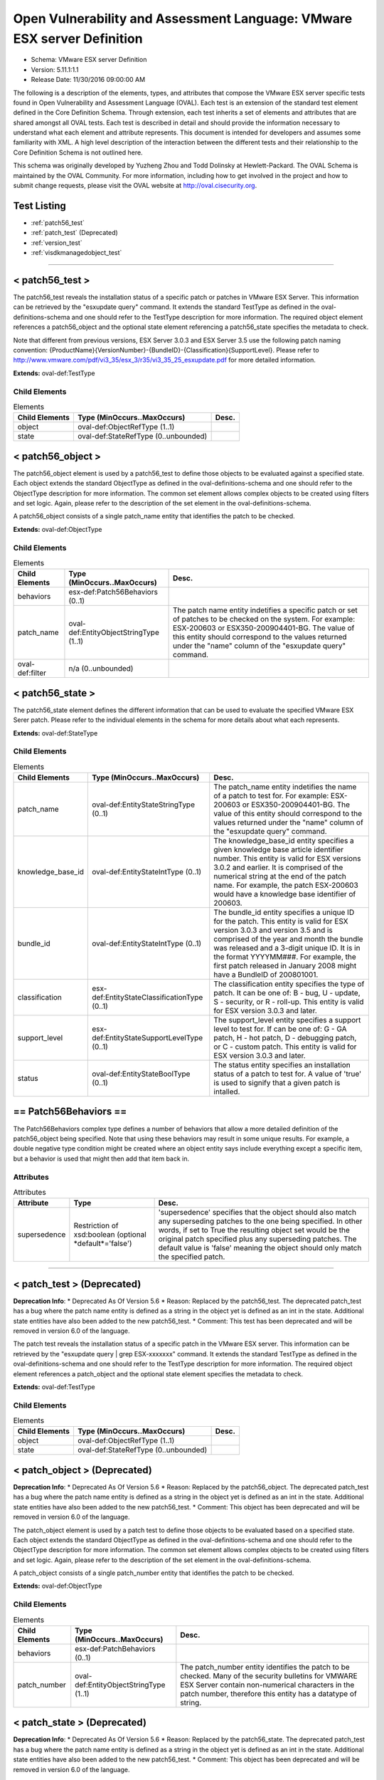 Open Vulnerability and Assessment Language: VMware ESX server Definition  
=========================================================
* Schema: VMware ESX server Definition  
* Version: 5.11.1:1.1  
* Release Date: 11/30/2016 09:00:00 AM

The following is a description of the elements, types, and attributes that compose the VMware ESX server specific tests found in Open Vulnerability and Assessment Language (OVAL). Each test is an extension of the standard test element defined in the Core Definition Schema. Through extension, each test inherits a set of elements and attributes that are shared amongst all OVAL tests. Each test is described in detail and should provide the information necessary to understand what each element and attribute represents. This document is intended for developers and assumes some familiarity with XML. A high level description of the interaction between the different tests and their relationship to the Core Definition Schema is not outlined here.

This schema was originally developed by Yuzheng Zhou and Todd Dolinsky at Hewlett-Packard. The OVAL Schema is maintained by the OVAL Community. For more information, including how to get involved in the project and how to submit change requests, please visit the OVAL website at http://oval.cisecurity.org.

Test Listing  
---------------------------------------------------------
* :ref:`patch56_test`  
* :ref:`patch_test` (Deprecated)  
* :ref:`version_test`  
* :ref:`visdkmanagedobject_test`  
  
______________
  
.. _patch56_test:  
  
< patch56_test >  
---------------------------------------------------------
The patch56_test reveals the installation status of a specific patch or patches in VMware ESX Server. This information can be retrieved by the "esxupdate query" command. It extends the standard TestType as defined in the oval-definitions-schema and one should refer to the TestType description for more information. The required object element references a patch56_object and the optional state element referencing a patch56_state specifies the metadata to check.

Note that different from previous versions, ESX Server 3.0.3 and ESX Server 3.5 use the following patch naming convention: {ProductName}{VersionNumber}-{BundleID}-{Classification}{SupportLevel}. Please refer to http://www.vmware.com/pdf/vi3_35/esx_3/r35/vi3_35_25_esxupdate.pdf for more detailed information.

**Extends:** oval-def:TestType

Child Elements  
^^^^^^^^^^^^^^^^^^^^^^^^^^^^^^^^^^^^^^^^^^^^^^^^^^^^^^^^^
.. list-table:: Elements  
    :header-rows: 1  
  
    * - Child Elements  
      - Type (MinOccurs..MaxOccurs)  
      - Desc.  
    * - object  
      - oval-def:ObjectRefType (1..1)  
      -   
    * - state  
      - oval-def:StateRefType (0..unbounded)  
      -   
  
.. _patch56_object:  
  
< patch56_object >  
---------------------------------------------------------
The patch56_object element is used by a patch56_test to define those objects to be evaluated against a specified state. Each object extends the standard ObjectType as defined in the oval-definitions-schema and one should refer to the ObjectType description for more information. The common set element allows complex objects to be created using filters and set logic. Again, please refer to the description of the set element in the oval-definitions-schema.

A patch56_object consists of a single patch_name entity that identifies the patch to be checked.

**Extends:** oval-def:ObjectType

Child Elements  
^^^^^^^^^^^^^^^^^^^^^^^^^^^^^^^^^^^^^^^^^^^^^^^^^^^^^^^^^
.. list-table:: Elements  
    :header-rows: 1  
  
    * - Child Elements  
      - Type (MinOccurs..MaxOccurs)  
      - Desc.  
    * - behaviors  
      - esx-def:Patch56Behaviors (0..1)  
      -   
    * - patch_name  
      - oval-def:EntityObjectStringType (1..1)  
      - The patch name entity indetifies a specific patch or set of patches to be checked on the system. For example: ESX-200603 or ESX350-200904401-BG. The value of this entity should correspond to the values returned under the "name" column of the "esxupdate query" command.  
    * - oval-def:filter  
      - n/a (0..unbounded)  
      -   
  
.. _patch56_state:  
  
< patch56_state >  
---------------------------------------------------------
The patch56_state element defines the different information that can be used to evaluate the specified VMware ESX Serer patch. Please refer to the individual elements in the schema for more details about what each represents.

**Extends:** oval-def:StateType

Child Elements  
^^^^^^^^^^^^^^^^^^^^^^^^^^^^^^^^^^^^^^^^^^^^^^^^^^^^^^^^^
.. list-table:: Elements  
    :header-rows: 1  
  
    * - Child Elements  
      - Type (MinOccurs..MaxOccurs)  
      - Desc.  
    * - patch_name  
      - oval-def:EntityStateStringType (0..1)  
      - The patch_name entity indetifies the name of a patch to test for. For example: ESX-200603 or ESX350-200904401-BG. The value of this entity should correspond to the values returned under the "name" column of the "esxupdate query" command.  
    * - knowledge_base_id  
      - oval-def:EntityStateIntType (0..1)  
      - The knowledge_base_id entity specifies a given knowledge base article identifier number. This entity is valid for ESX versions 3.0.2 and earlier. It is comprised of the numerical string at the end of the patch name. For example, the patch ESX-200603 would have a knowledge base identifier of 200603.  
    * - bundle_id  
      - oval-def:EntityStateIntType (0..1)  
      - The bundle_id entity specifies a unique ID for the patch. This entity is valid for ESX version 3.0.3 and version 3.5 and is comprised of the year and month the bundle was released and a 3-digit unique ID. It is in the format YYYYMM###. For example, the first patch released in January 2008 might have a BundleID of 200801001.  
    * - classification  
      - esx-def:EntityStateClassificationType (0..1)  
      - The classification entity specifies the type of patch. It can be one of: B - bug, U - update, S - security, or R - roll-up. This entity is valid for ESX version 3.0.3 and later.  
    * - support_level  
      - esx-def:EntityStateSupportLevelType (0..1)  
      - The support_level entity specifies a support level to test for. If can be one of: G - GA patch, H - hot patch, D - debugging patch, or C - custom patch. This entity is valid for ESX version 3.0.3 and later.  
    * - status  
      - oval-def:EntityStateBoolType (0..1)  
      - The status entity specifies an installation status of a patch to test for. A value of 'true' is used to signify that a given patch is intalled.  
  
.. _Patch56Behaviors:  
  
== Patch56Behaviors ==  
---------------------------------------------------------
The Patch56Behaviors complex type defines a number of behaviors that allow a more detailed definition of the patch56_object being specified. Note that using these behaviors may result in some unique results. For example, a double negative type condition might be created where an object entity says include everything except a specific item, but a behavior is used that might then add that item back in.

Attributes  
^^^^^^^^^^^^^^^^^^^^^^^^^^^^^^^^^^^^^^^^^^^^^^^^^^^^^^^^^
.. list-table:: Attributes  
    :header-rows: 1  
  
    * - Attribute  
      - Type  
      - Desc.  
    * - supersedence  
      - Restriction of xsd:boolean (optional *default*='false')  
      - 'supersedence' specifies that the object should also match any superseding patches to the one being specified. In other words, if set to True the resulting object set would be the original patch specified plus any superseding patches. The default value is 'false' meaning the object should only match the specified patch.  
  
  
______________
  
.. _patch_test:  
  
< patch_test > (Deprecated)  
---------------------------------------------------------
**Deprecation Info**:  
* Deprecated As Of Version 5.6  
* Reason: Replaced by the patch56_test. The deprecated patch_test has a bug where the patch name entity is defined as a string in the object yet is defined as an int in the state.  Additional state entities have also been added to the new patch56_test.  
* Comment: This test has been deprecated and will be removed in version 6.0 of the language.  
  
The patch test reveals the installation status of a specific patch in the VMware ESX server. This information can be retrieved by the "esxupdate query | grep ESX-xxxxxxx" command. It extends the standard TestType as defined in the oval-definitions-schema and one should refer to the TestType description for more information. The required object element references a patch_object and the optional state element specifies the metadata to check.

**Extends:** oval-def:TestType

Child Elements  
^^^^^^^^^^^^^^^^^^^^^^^^^^^^^^^^^^^^^^^^^^^^^^^^^^^^^^^^^
.. list-table:: Elements  
    :header-rows: 1  
  
    * - Child Elements  
      - Type (MinOccurs..MaxOccurs)  
      - Desc.  
    * - object  
      - oval-def:ObjectRefType (1..1)  
      -   
    * - state  
      - oval-def:StateRefType (0..unbounded)  
      -   
  
.. _patch_object:  
  
< patch_object > (Deprecated)  
---------------------------------------------------------
**Deprecation Info**:  
* Deprecated As Of Version 5.6  
* Reason: Replaced by the patch56_object. The deprecated patch_test has a bug where the patch name entity is defined as a string in the object yet is defined as an int in the state.  Additional state entities have also been added to the new patch56_test.  
* Comment: This object has been deprecated and will be removed in version 6.0 of the language.  
  
The patch_object element is used by a patch test to define those objects to be evaluated based on a specified state. Each object extends the standard ObjectType as defined in the oval-definitions-schema and one should refer to the ObjectType description for more information. The common set element allows complex objects to be created using filters and set logic. Again, please refer to the description of the set element in the oval-definitions-schema.

A patch_object consists of a single patch_number entity that identifies the patch to be checked.

**Extends:** oval-def:ObjectType

Child Elements  
^^^^^^^^^^^^^^^^^^^^^^^^^^^^^^^^^^^^^^^^^^^^^^^^^^^^^^^^^
.. list-table:: Elements  
    :header-rows: 1  
  
    * - Child Elements  
      - Type (MinOccurs..MaxOccurs)  
      - Desc.  
    * - behaviors  
      - esx-def:PatchBehaviors (0..1)  
      -   
    * - patch_number  
      - oval-def:EntityObjectStringType (1..1)  
      - The patch_number entity identifies the patch to be checked. Many of the security bulletins for VMWARE ESX Server contain non-numerical characters in the patch number, therefore this entity has a datatype of string.  
  
.. _patch_state:  
  
< patch_state > (Deprecated)  
---------------------------------------------------------
**Deprecation Info**:  
* Deprecated As Of Version 5.6  
* Reason: Replaced by the patch56_state. The deprecated patch_test has a bug where the patch name entity is defined as a string in the object yet is defined as an int in the state.  Additional state entities have also been added to the new patch56_test.  
* Comment: This object has been deprecated and will be removed in version 6.0 of the language.  
  
The patch_state element defines the information about a specific patch. The patch_number element identifies this patch, and the status element reveals the installation status of this patch in the VMware ESX server. For instance, after the "esxupdate query | grep ESX-2559638" command is run, the result is either a string similar to "ESX-2559638 15:27:17 04/05/07 Update info rpm for ESX 3.0.1." or empty.

**Extends:** oval-def:StateType

Child Elements  
^^^^^^^^^^^^^^^^^^^^^^^^^^^^^^^^^^^^^^^^^^^^^^^^^^^^^^^^^
.. list-table:: Elements  
    :header-rows: 1  
  
    * - Child Elements  
      - Type (MinOccurs..MaxOccurs)  
      - Desc.  
    * - patch_number  
      - oval-def:EntityStateStringType (0..1)  
      - This is the patch number of a specific patch which will be checked in current VMware ESX server. Many of the security bulletins for VMWARE ESX Server contain non-numerical characters in the patch nubmer, therefore this entity has a datatype of string.  
    * - status  
      - oval-def:EntityStateBoolType (0..1)  
      - This is the installation status of a specific patch in current VMware ESX server.  
  
.. _PatchBehaviors:  
  
== PatchBehaviors == (Deprecated)  
---------------------------------------------------------
**Deprecation Info**:  
* Deprecated As Of Version 5.6  
* Reason: Replaced by Patch56Behaviors. The deprecated patch_test has a bug where the patch name entity is defined as a string in the object yet is defined as an int in the state.  Additional state entities have also been added to the new patch56_test.  
* Comment: These behaviors have been deprecated and will be removed in version 6.0 of the language.  
  
The PatchBehaviors complex type defines a number of behaviors that allow a more detailed definition of the patch_object being specified. Note that using these behaviors may result in some unique results. For example, a double negative type condition might be created where an object entity says include everything except a specific item, but a behavior is used that might then add that item back in.

Attributes  
^^^^^^^^^^^^^^^^^^^^^^^^^^^^^^^^^^^^^^^^^^^^^^^^^^^^^^^^^
.. list-table:: Attributes  
    :header-rows: 1  
  
    * - Attribute  
      - Type  
      - Desc.  
    * - supersedence  
      - Restriction of xsd:boolean (optional *default*='false')  
      - 'supersedence' specifies that the object should also match any superseding patches to the one being specified. In other words, if set to True the resulting object set would be the original patch specified plus any superseding patches. The default value is 'false' meaning the object should only match the specified patch.  
  
  
______________
  
.. _version_test:  
  
< version_test >  
---------------------------------------------------------
The version test reveals information about the release and build version of the VMware ESX server. This information can be retrieved by the "vmware -v" command or by checking the /proc/vmware/version file. It extends the standard TestType as defined in the oval-definitions-schema and one should refer to the TestType description for more information. The required object element references a version_object and the optional state element specifies the metadata to check.

**Extends:** oval-def:TestType

Child Elements  
^^^^^^^^^^^^^^^^^^^^^^^^^^^^^^^^^^^^^^^^^^^^^^^^^^^^^^^^^
.. list-table:: Elements  
    :header-rows: 1  
  
    * - Child Elements  
      - Type (MinOccurs..MaxOccurs)  
      - Desc.  
    * - object  
      - oval-def:ObjectRefType (1..1)  
      -   
    * - state  
      - oval-def:StateRefType (0..unbounded)  
      -   
  
.. _version_object:  
  
< version_object >  
---------------------------------------------------------
The version_object element is used by a version test to define those objects to be evaluated based on a specified state. There is actually only one object relating to version and this is the ESX server as a whole. Therefore, there are no child entities defined. Any OVAL Test written to check version will reference the same version_object which is basically an empty object element.

**Extends:** oval-def:ObjectType

.. _version_state:  
  
< version_state >  
---------------------------------------------------------
The version_state element defines the information about the release and build version. The release and build elements specify the release and build information of the VMware ESX server respectively. For instance, if the output of "vmware -v" command is "VMware ESX Server 3.0.1 build-39823", then release is equal to "3.0.1" and build is equal to "39823".

**Extends:** oval-def:StateType

Child Elements  
^^^^^^^^^^^^^^^^^^^^^^^^^^^^^^^^^^^^^^^^^^^^^^^^^^^^^^^^^
.. list-table:: Elements  
    :header-rows: 1  
  
    * - Child Elements  
      - Type (MinOccurs..MaxOccurs)  
      - Desc.  
    * - release  
      - oval-def:EntityStateVersionType (0..1)  
      - This is the release version of current VMware ESX server.  
    * - build  
      - oval-def:EntityStateIntType (0..1)  
      - This is the build version of current VMware ESX server.  
  
______________
  
.. _visdkmanagedobject_test:  
  
< visdkmanagedobject_test >  
---------------------------------------------------------
The visdkmanagedobject_test is used to check information about Managed Objects in the VMware Infrastructure. This test extends the standard TestType as defined in the oval-definitions-schema and one should refer to the TestType description for more information. The required object element references a visdkmanagedobject _object and the optional state element specifies the metadata to check.

This test has been introduced to enable standardized automated assessments of configuration settings in cloud computing components. All aspects of the VMware cloud can be considered in this test due to the VMware Infrastructure. Whether it is a Virutal Machine, a Host System, or even a Data Center, properties are defined in ways that can be enumerated in a common methodology. The VI SDK Programming Guide located at http://www.vmware.com/support/developer/vc-sdk/visdk400pubs/sdk40programmingguide.pdf serves as a great resource. Chapter 3 discusses the Managed Entities enumerated in the behaviors.

There are several Managed Entities in the VMware Infrastructure which have been enumerated in ViSdkManagedEntityBehaviors to enable interpreters to execute efficient interrogations. This test is designed for an interpreter to access Managed Entity properties (settings) via the VI SDK webservice. An example use case is to interrogate all virtual machines to ensure that a particular security setting is enabled. Some properties serve to configure the Virtual Machine, while others can be used to identify. For example, sets and filters can be used to create a set of all Virtual Machines where bridged networking is employed, and then perform an OVAL state evaluation against each of those Virtual Machines. This concept applies to all properties across all Managed Entities. Use the ViSdkManagedEntityBehaviors to avoid enumerating all Managed Objects when only one type should be considered.

**Extends:** oval-def:TestType

Child Elements  
^^^^^^^^^^^^^^^^^^^^^^^^^^^^^^^^^^^^^^^^^^^^^^^^^^^^^^^^^
.. list-table:: Elements  
    :header-rows: 1  
  
    * - Child Elements  
      - Type (MinOccurs..MaxOccurs)  
      - Desc.  
    * - object  
      - oval-def:ObjectRefType (1..1)  
      -   
    * - state  
      - oval-def:StateRefType (0..unbounded)  
      -   
  
.. _visdkmanagedobject_object:  
  
< visdkmanagedobject_object >  
---------------------------------------------------------
The visdkmanagedobject_object element is used by the visdkmanagedobject_test to define those objects to be evaluated based on a specified state.

**Extends:** oval-def:ObjectType

Child Elements  
^^^^^^^^^^^^^^^^^^^^^^^^^^^^^^^^^^^^^^^^^^^^^^^^^^^^^^^^^
.. list-table:: Elements  
    :header-rows: 1  
  
    * - Child Elements  
      - Type (MinOccurs..MaxOccurs)  
      - Desc.  
    * - behaviors  
      - esx-def:ViSdkManagedEntityBehaviors (0..1)  
      -   
    * - property  
      - oval-def:EntityObjectStringType (1..1)  
      - The property entity holds a string that represents the object path path and name of a particular setting for the Managed Entity. In the VMware Infrastructure SDK, property names are case-sensitive and thus case must be correct relative to the properties in the SDK. For example, a Virtual Machine might have ethernet0.connectionType of 'bridged'.  
    * - oval-def:filter  
      - n/a (0..unbounded)  
      -   
  
.. _visdkmanagedobject_state:  
  
< visdkmanagedobject_state >  
---------------------------------------------------------
The visdkmanagedobject_state elements enumerates the different properties a Managed Entity might have. Managed Entities have the same object structure. However, fields within that object structure will be blank (null) if they do not apply to that Managed Entity.

**Extends:** oval-def:StateType

Child Elements  
^^^^^^^^^^^^^^^^^^^^^^^^^^^^^^^^^^^^^^^^^^^^^^^^^^^^^^^^^
.. list-table:: Elements  
    :header-rows: 1  
  
    * - Child Elements  
      - Type (MinOccurs..MaxOccurs)  
      - Desc.  
    * - property  
      - oval-def:EntityStateStringType (0..1)  
      - The property entity holds a string that represents the object path and name of a particular setting for the Managed Entity. In the VMware Infrastructure SDK, property names are case-sensitive and thus case must be correct relative to the properties in the SDK. For example, a Virtual Machine might have ethernet0.connectionType of 'bridged'.  
    * - value  
      - oval-def:EntityStateAnySimpleType (0..1)  
      - The value entity holds a string that represents a value that's associated with the specified setting for the Managed Entity. Some properties will return an array of values. In such cases consider each value individually and then make final evaluation based on the entity_check attribute.  
  
.. _ViSdkManagedEntityBehaviors:  
  
== ViSdkManagedEntityBehaviors ==  
---------------------------------------------------------
The ViSdkManagedEntityBehaviors complex type defines a number of behaviors that allow a more detailed definition of the visdkmanagedobject_object being specified. Note that using these behaviors is *highly* encouraged because enumerating all Managed Objects in an inventory hierarchy could cause performance problems. Interpreters should enumerate only the entities specified by the behavior prior to set/filter logic and evaluation.

Attributes  
^^^^^^^^^^^^^^^^^^^^^^^^^^^^^^^^^^^^^^^^^^^^^^^^^^^^^^^^^
.. list-table:: Attributes  
    :header-rows: 1  
  
    * - Attribute  
      - Type  
      - Desc.  
    * - managed_entity_type  
      - Restriction of xsd:string (optional *default*='VirtualMachine') ('ClusterComputerResource', 'ComputeResource', 'Datacenter', 'Datastore', 'DistributedVirtualPortgroup', 'DistributedVirtualSwitch', 'Folder', 'HostSystem', 'Network', 'ResourcePool', 'VirtualApp', 'VirtualMachine')  
      - The 'managed_entity_type' defines the type of managed object from which the property and value should be collected.  
  
  
.. _EntityStateClassificationType:  
  
== EntityStateClassificationType ==  
---------------------------------------------------------
The EntityStateClassificationType complex type restricts a string value to a specific set of values that describe the classification of a given ESX Server patch. The empty string is also allowed to support an empty element associated with variable references. Note that when using pattern matches and variables care must be taken to ensure that the regular expression and variable values align with the enumerated values.

**Restricts:** oval-def:EntityStateStringType

.. list-table:: Enumeration Values  
    :header-rows: 1  
  
    * - Value  
      - Description  
    * - B  
      - | Bug patches fix minor flaws that affect product functionality or behavior. Bug patches are optional. Before they are applied, one should determine whether they are necessary for your environment.  
    * - R  
      - | Roll‐up patches contain any number of bundles for ESX Server 3.0.3 or ESX Server 3.5 hosts. They can contain bug patches, update patches, and security patches. They do not contain upgrade bundles for minor releases or update bundles for maintenance releases.  
    * - S  
      - | Security patches fix one or more potential security vulnerabilities in the product. They should be implemented immediately to prevent the vulnerabilities from being exploited.  
    * - U  
      - | Update patches can contain new driver updates and small non‐intrusive enhancements. Before they are applied, one should determine whether they are necessary for your environment.  
    * -   
      - | The empty string is also allowed to support an empty element associated with variable references.  
  
.. _EntityStateSupportLevelType:  
  
== EntityStateSupportLevelType ==  
---------------------------------------------------------
The EntityStateSupportLevelType complex type restricts a string value to a specific set of values that describe the support level of a given ESX Server patch. The empty string is also allowed to support an empty element associated with variable references. Note that when using pattern matches and variables care must be taken to ensure that the regular expression and variable values align with the enumerated values.

**Restricts:** oval-def:EntityStateStringType

.. list-table:: Enumeration Values  
    :header-rows: 1  
  
    * - Value  
      - Description  
    * - C  
      - | Custom patches are special fixes provided to a customer. They are usually specific to customer's environment, and are most likely not required by customers not reporting the issue. Custom patches have been tested in the customer's environment.  
    * - D  
      - | Debugging patches are released to all customers and are used by VMware to troubleshoot complex product issues. They can contain debug messages and code, and drivers. Debugging patches usually require VMware assistance to install.  
    * - G  
      - | GA patches are released to all customers and have been thoroughly tested. They contain fixes for ESX Server 3 software issues.  
    * - H  
      - | Hot patches are released to specific customers for solving critical problems specific to their environment. They contain fixes for security issues or problems that can potentially cause data loss or severe service disruptions. Hot patches should be implemented immediately.  
    * -   
      - | The empty string is also allowed to support an empty element associated with variable references.  
  
